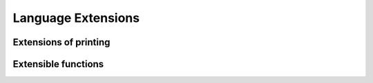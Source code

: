 ###################
Language Extensions
###################


.. _extensions-of-printing:

**********************
Extensions of printing
**********************

.. _extensible-functions:

********************
Extensible functions
********************

